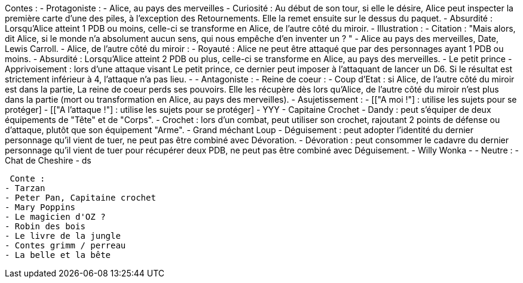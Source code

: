 Contes : 
 - Protagoniste : 
    - Alice, au pays des merveilles
      - Curiosité : Au début de son tour, si elle le désire, Alice peut inspecter la première carte d'une des piles, à l'exception des Retournements. Elle la remet ensuite sur le dessus du paquet.
      - Absurdité : Lorsqu'Alice atteint 1 PDB ou moins, celle-ci se transforme en Alice, de l'autre côté du miroir.
      - Illustration :
      - Citation : "Mais alors, dit Alice, si le monde n'a absolument aucun sens, qui nous empêche d'en inventer un ? " - Alice au pays des merveilles, Date, Lewis Carroll.
    - Alice, de l'autre côté du miroir :
      - Royauté : Alice ne peut être attaqué que par des personnages ayant 1 PDB ou moins.
      - Absurdité : Lorsqu'Alice atteint 2 PDB ou plus, celle-ci se transforme en Alice, au pays des merveilles. 
    - Le petit prince
      - Apprivoisement : lors d'une attaque visant Le petit prince, ce dernier peut imposer à l'attaquant de lancer un D6. Si le résultat est strictement inférieur à 4, l'attaque n'a pas lieu.
      - 
  - Antagoniste : 
    - Reine de coeur :
      - Coup d'Etat : si Alice, de l'autre côté du miroir est dans la partie, La reine de coeur perds ses pouvoirs. Elle les récupère dès lors qu'Alice, de l'autre côté du miroir n'est plus dans la partie (mort ou transformation en Alice, au pays des merveilles).
      - Asujetissement :
      - [["A moi !"] : utilise les sujets pour se protéger]
      - [["A l'attaque !"] : utilise les sujets pour se protéger]
      - YYY
    - Capitaine Crochet
      - Dandy : peut s'équiper de deux équipements de "Tête" et de "Corps".
      - Crochet : lors d'un combat, peut utiliser son crochet, rajoutant 2 points de défense ou d'attaque, plutôt que son équipement "Arme".
    - Grand méchant Loup
      - Déguisement : peut adopter l'identité du dernier personnage qu'il vient de tuer, ne peut pas être combiné avec Dévoration.
      - Dévoration : peut consommer le cadavre du dernier personnage qu'il vient de tuer pour récupérer deux PDB, ne peut pas être combiné avec Déguisement.
    - Willy Wonka
      - 
  - Neutre : 
    - Chat de Cheshire
      - ds
            
      
      
      
      
      
      
 Conte : 
- Tarzan
- Peter Pan, Capitaine crochet
- Mary Poppins
- Le magicien d'OZ ?
- Robin des bois
- Le livre de la jungle
- Contes grimm / perreau
- La belle et la bête